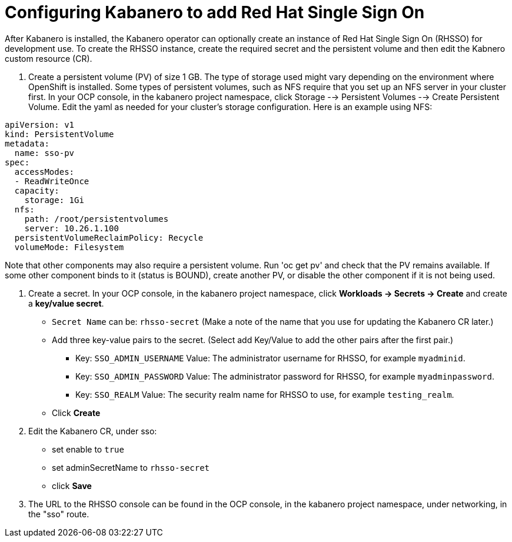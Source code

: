 :page-layout: doc
:page-doc-category: Configuration
:page-title: Configuring Kabanero to add Red Hat Single Sign On (RH-SSO)
:linkattrs:
:sectanchors:
= Configuring Kabanero to add Red Hat Single Sign On

After Kabanero is installed, the Kabanero operator can optionally create an instance of Red Hat Single Sign On (RHSSO) for development use.
To create the RHSSO instance, create the required secret and the persistent volume and then edit the Kabnero custom resource (CR).

. Create a persistent volume (PV) of size 1 GB. The type of storage used might vary depending on the environment where OpenShift is installed.
Some types of persistent volumes, such as NFS require that you set up an NFS server in your cluster first. 
In your OCP console, in the kabanero project namespace, click Storage --> Persistent Volumes --> Create Persistent Volume.  
Edit the yaml as needed for your cluster's storage configuration.  Here is an example using NFS:

```yaml
apiVersion: v1
kind: PersistentVolume
metadata:
  name: sso-pv
spec:
  accessModes:
  - ReadWriteOnce
  capacity:
    storage: 1Gi
  nfs:
    path: /root/persistentvolumes
    server: 10.26.1.100
  persistentVolumeReclaimPolicy: Recycle
  volumeMode: Filesystem
```  

Note that other components may also require a persistent volume.  Run 'oc get pv' and check that the PV remains available. If some other 
component binds to it (status is BOUND), create another PV, or disable the other component if it is not being used. 

. Create a secret. In your OCP console, in the kabanero project namespace, click ** Workloads -> Secrets -> Create** and create a **key/value secret**.
    * `Secret Name` can be: `rhsso-secret` (Make a note of the name that you use for updating the Kabanero CR later.)
    * Add three key-value pairs to the secret. (Select add Key/Value to add the other pairs after the first pair.)
    ** Key: `SSO_ADMIN_USERNAME` Value:  The administrator username for RHSSO, for example `myadminid`.
    ** Key: `SSO_ADMIN_PASSWORD` Value:  The administrator password for RHSSO, for example `myadminpassword`.
    ** Key: `SSO_REALM` Value: The security realm name for RHSSO to use, for example `testing_realm`.
    * Click **Create**

. Edit the Kabanero CR, under sso:
    * set enable to `true`
    * set adminSecretName to `rhsso-secret`
    * click **Save**

. The URL to the RHSSO console can be found in the OCP console, in the kabanero project namespace, under networking, in the "sso" route.  

